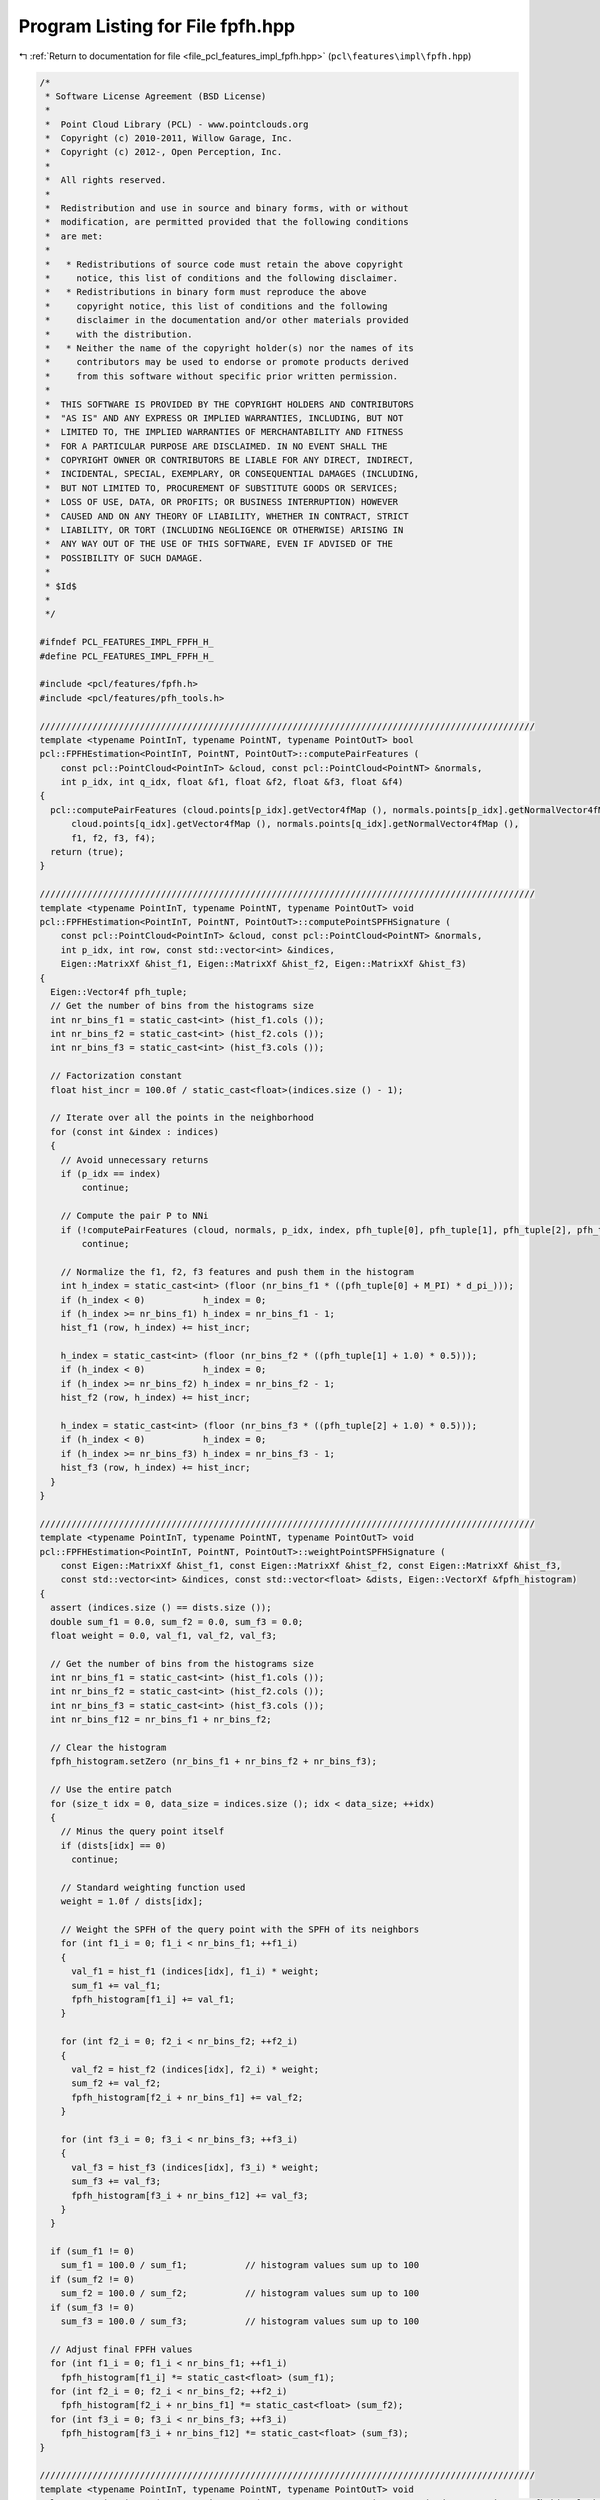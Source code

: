 
.. _program_listing_file_pcl_features_impl_fpfh.hpp:

Program Listing for File fpfh.hpp
=================================

|exhale_lsh| :ref:`Return to documentation for file <file_pcl_features_impl_fpfh.hpp>` (``pcl\features\impl\fpfh.hpp``)

.. |exhale_lsh| unicode:: U+021B0 .. UPWARDS ARROW WITH TIP LEFTWARDS

.. code-block:: cpp

   /*
    * Software License Agreement (BSD License)
    *
    *  Point Cloud Library (PCL) - www.pointclouds.org
    *  Copyright (c) 2010-2011, Willow Garage, Inc.
    *  Copyright (c) 2012-, Open Perception, Inc.
    *
    *  All rights reserved.
    *
    *  Redistribution and use in source and binary forms, with or without
    *  modification, are permitted provided that the following conditions
    *  are met:
    *
    *   * Redistributions of source code must retain the above copyright
    *     notice, this list of conditions and the following disclaimer.
    *   * Redistributions in binary form must reproduce the above
    *     copyright notice, this list of conditions and the following
    *     disclaimer in the documentation and/or other materials provided
    *     with the distribution.
    *   * Neither the name of the copyright holder(s) nor the names of its
    *     contributors may be used to endorse or promote products derived
    *     from this software without specific prior written permission.
    *
    *  THIS SOFTWARE IS PROVIDED BY THE COPYRIGHT HOLDERS AND CONTRIBUTORS
    *  "AS IS" AND ANY EXPRESS OR IMPLIED WARRANTIES, INCLUDING, BUT NOT
    *  LIMITED TO, THE IMPLIED WARRANTIES OF MERCHANTABILITY AND FITNESS
    *  FOR A PARTICULAR PURPOSE ARE DISCLAIMED. IN NO EVENT SHALL THE
    *  COPYRIGHT OWNER OR CONTRIBUTORS BE LIABLE FOR ANY DIRECT, INDIRECT,
    *  INCIDENTAL, SPECIAL, EXEMPLARY, OR CONSEQUENTIAL DAMAGES (INCLUDING,
    *  BUT NOT LIMITED TO, PROCUREMENT OF SUBSTITUTE GOODS OR SERVICES;
    *  LOSS OF USE, DATA, OR PROFITS; OR BUSINESS INTERRUPTION) HOWEVER
    *  CAUSED AND ON ANY THEORY OF LIABILITY, WHETHER IN CONTRACT, STRICT
    *  LIABILITY, OR TORT (INCLUDING NEGLIGENCE OR OTHERWISE) ARISING IN
    *  ANY WAY OUT OF THE USE OF THIS SOFTWARE, EVEN IF ADVISED OF THE
    *  POSSIBILITY OF SUCH DAMAGE.
    *
    * $Id$
    *
    */
   
   #ifndef PCL_FEATURES_IMPL_FPFH_H_
   #define PCL_FEATURES_IMPL_FPFH_H_
   
   #include <pcl/features/fpfh.h>
   #include <pcl/features/pfh_tools.h>
   
   //////////////////////////////////////////////////////////////////////////////////////////////
   template <typename PointInT, typename PointNT, typename PointOutT> bool
   pcl::FPFHEstimation<PointInT, PointNT, PointOutT>::computePairFeatures (
       const pcl::PointCloud<PointInT> &cloud, const pcl::PointCloud<PointNT> &normals,
       int p_idx, int q_idx, float &f1, float &f2, float &f3, float &f4)
   {
     pcl::computePairFeatures (cloud.points[p_idx].getVector4fMap (), normals.points[p_idx].getNormalVector4fMap (),
         cloud.points[q_idx].getVector4fMap (), normals.points[q_idx].getNormalVector4fMap (),
         f1, f2, f3, f4);
     return (true);
   }
   
   //////////////////////////////////////////////////////////////////////////////////////////////
   template <typename PointInT, typename PointNT, typename PointOutT> void 
   pcl::FPFHEstimation<PointInT, PointNT, PointOutT>::computePointSPFHSignature (
       const pcl::PointCloud<PointInT> &cloud, const pcl::PointCloud<PointNT> &normals,
       int p_idx, int row, const std::vector<int> &indices,
       Eigen::MatrixXf &hist_f1, Eigen::MatrixXf &hist_f2, Eigen::MatrixXf &hist_f3)
   {
     Eigen::Vector4f pfh_tuple;
     // Get the number of bins from the histograms size
     int nr_bins_f1 = static_cast<int> (hist_f1.cols ());
     int nr_bins_f2 = static_cast<int> (hist_f2.cols ());
     int nr_bins_f3 = static_cast<int> (hist_f3.cols ());
   
     // Factorization constant
     float hist_incr = 100.0f / static_cast<float>(indices.size () - 1);
   
     // Iterate over all the points in the neighborhood
     for (const int &index : indices)
     {
       // Avoid unnecessary returns
       if (p_idx == index)
           continue;
   
       // Compute the pair P to NNi
       if (!computePairFeatures (cloud, normals, p_idx, index, pfh_tuple[0], pfh_tuple[1], pfh_tuple[2], pfh_tuple[3]))
           continue;
   
       // Normalize the f1, f2, f3 features and push them in the histogram
       int h_index = static_cast<int> (floor (nr_bins_f1 * ((pfh_tuple[0] + M_PI) * d_pi_)));
       if (h_index < 0)           h_index = 0;
       if (h_index >= nr_bins_f1) h_index = nr_bins_f1 - 1;
       hist_f1 (row, h_index) += hist_incr;
   
       h_index = static_cast<int> (floor (nr_bins_f2 * ((pfh_tuple[1] + 1.0) * 0.5)));
       if (h_index < 0)           h_index = 0;
       if (h_index >= nr_bins_f2) h_index = nr_bins_f2 - 1;
       hist_f2 (row, h_index) += hist_incr;
   
       h_index = static_cast<int> (floor (nr_bins_f3 * ((pfh_tuple[2] + 1.0) * 0.5)));
       if (h_index < 0)           h_index = 0;
       if (h_index >= nr_bins_f3) h_index = nr_bins_f3 - 1;
       hist_f3 (row, h_index) += hist_incr;
     }
   }
   
   //////////////////////////////////////////////////////////////////////////////////////////////
   template <typename PointInT, typename PointNT, typename PointOutT> void
   pcl::FPFHEstimation<PointInT, PointNT, PointOutT>::weightPointSPFHSignature (
       const Eigen::MatrixXf &hist_f1, const Eigen::MatrixXf &hist_f2, const Eigen::MatrixXf &hist_f3,
       const std::vector<int> &indices, const std::vector<float> &dists, Eigen::VectorXf &fpfh_histogram)
   {
     assert (indices.size () == dists.size ());
     double sum_f1 = 0.0, sum_f2 = 0.0, sum_f3 = 0.0;
     float weight = 0.0, val_f1, val_f2, val_f3;
   
     // Get the number of bins from the histograms size
     int nr_bins_f1 = static_cast<int> (hist_f1.cols ());
     int nr_bins_f2 = static_cast<int> (hist_f2.cols ());
     int nr_bins_f3 = static_cast<int> (hist_f3.cols ());
     int nr_bins_f12 = nr_bins_f1 + nr_bins_f2;
   
     // Clear the histogram
     fpfh_histogram.setZero (nr_bins_f1 + nr_bins_f2 + nr_bins_f3);
   
     // Use the entire patch
     for (size_t idx = 0, data_size = indices.size (); idx < data_size; ++idx)
     {
       // Minus the query point itself
       if (dists[idx] == 0)
         continue;
   
       // Standard weighting function used
       weight = 1.0f / dists[idx];
   
       // Weight the SPFH of the query point with the SPFH of its neighbors
       for (int f1_i = 0; f1_i < nr_bins_f1; ++f1_i)
       {
         val_f1 = hist_f1 (indices[idx], f1_i) * weight;
         sum_f1 += val_f1;
         fpfh_histogram[f1_i] += val_f1;
       }
   
       for (int f2_i = 0; f2_i < nr_bins_f2; ++f2_i)
       {
         val_f2 = hist_f2 (indices[idx], f2_i) * weight;
         sum_f2 += val_f2;
         fpfh_histogram[f2_i + nr_bins_f1] += val_f2;
       }
   
       for (int f3_i = 0; f3_i < nr_bins_f3; ++f3_i)
       {
         val_f3 = hist_f3 (indices[idx], f3_i) * weight;
         sum_f3 += val_f3;
         fpfh_histogram[f3_i + nr_bins_f12] += val_f3;
       }
     }
   
     if (sum_f1 != 0)
       sum_f1 = 100.0 / sum_f1;           // histogram values sum up to 100
     if (sum_f2 != 0)
       sum_f2 = 100.0 / sum_f2;           // histogram values sum up to 100
     if (sum_f3 != 0)
       sum_f3 = 100.0 / sum_f3;           // histogram values sum up to 100
   
     // Adjust final FPFH values
     for (int f1_i = 0; f1_i < nr_bins_f1; ++f1_i)
       fpfh_histogram[f1_i] *= static_cast<float> (sum_f1);
     for (int f2_i = 0; f2_i < nr_bins_f2; ++f2_i)
       fpfh_histogram[f2_i + nr_bins_f1] *= static_cast<float> (sum_f2);
     for (int f3_i = 0; f3_i < nr_bins_f3; ++f3_i)
       fpfh_histogram[f3_i + nr_bins_f12] *= static_cast<float> (sum_f3);
   }
   
   //////////////////////////////////////////////////////////////////////////////////////////////
   template <typename PointInT, typename PointNT, typename PointOutT> void
   pcl::FPFHEstimation<PointInT, PointNT, PointOutT>::computeSPFHSignatures (std::vector<int> &spfh_hist_lookup,
       Eigen::MatrixXf &hist_f1, Eigen::MatrixXf &hist_f2, Eigen::MatrixXf &hist_f3)
   {
     // Allocate enough space to hold the NN search results
     // \note This resize is irrelevant for a radiusSearch ().
     std::vector<int> nn_indices (k_);
     std::vector<float> nn_dists (k_);
   
     std::set<int> spfh_indices;
     spfh_hist_lookup.resize (surface_->points.size ());
   
     // Build a list of (unique) indices for which we will need to compute SPFH signatures
     // (We need an SPFH signature for every point that is a neighbor of any point in input_[indices_])
     if (surface_ != input_ ||
         indices_->size () != surface_->points.size ())
     { 
       for (size_t idx = 0; idx < indices_->size (); ++idx)
       {
         int p_idx = (*indices_)[idx];
         if (this->searchForNeighbors (p_idx, search_parameter_, nn_indices, nn_dists) == 0)
           continue;
   
         spfh_indices.insert (nn_indices.begin (), nn_indices.end ());
       }
     }
     else
     {
       // Special case: When a feature must be computed at every point, there is no need for a neighborhood search
       for (size_t idx = 0; idx < indices_->size (); ++idx)
         spfh_indices.insert (static_cast<int> (idx));
     }
   
     // Initialize the arrays that will store the SPFH signatures
     size_t data_size = spfh_indices.size ();
     hist_f1.setZero (data_size, nr_bins_f1_);
     hist_f2.setZero (data_size, nr_bins_f2_);
     hist_f3.setZero (data_size, nr_bins_f3_);
   
     // Compute SPFH signatures for every point that needs them
     std::set<int>::iterator spfh_indices_itr = spfh_indices.begin ();
     for (int i = 0; i < static_cast<int> (spfh_indices.size ()); ++i)
     {
       // Get the next point index
       int p_idx = *spfh_indices_itr;
       ++spfh_indices_itr;
   
       // Find the neighborhood around p_idx
       if (this->searchForNeighbors (*surface_, p_idx, search_parameter_, nn_indices, nn_dists) == 0)
         continue;
   
       // Estimate the SPFH signature around p_idx
       computePointSPFHSignature (*surface_, *normals_, p_idx, i, nn_indices, hist_f1, hist_f2, hist_f3);
   
       // Populate a lookup table for converting a point index to its corresponding row in the spfh_hist_* matrices
       spfh_hist_lookup[p_idx] = i;
     }
   }
   
   //////////////////////////////////////////////////////////////////////////////////////////////
   template <typename PointInT, typename PointNT, typename PointOutT> void
   pcl::FPFHEstimation<PointInT, PointNT, PointOutT>::computeFeature (PointCloudOut &output)
   {
     // Allocate enough space to hold the NN search results
     // \note This resize is irrelevant for a radiusSearch ().
     std::vector<int> nn_indices (k_);
     std::vector<float> nn_dists (k_);
   
     std::vector<int> spfh_hist_lookup;
     computeSPFHSignatures (spfh_hist_lookup, hist_f1_, hist_f2_, hist_f3_);
   
     output.is_dense = true;
     // Save a few cycles by not checking every point for NaN/Inf values if the cloud is set to dense
     if (input_->is_dense)
     {
       // Iterate over the entire index vector
       for (size_t idx = 0; idx < indices_->size (); ++idx)
       {
         if (this->searchForNeighbors ((*indices_)[idx], search_parameter_, nn_indices, nn_dists) == 0)
         {
           for (Eigen::Index d = 0; d < fpfh_histogram_.size (); ++d)
             output.points[idx].histogram[d] = std::numeric_limits<float>::quiet_NaN ();
       
           output.is_dense = false;
           continue;
         }
   
         // ... and remap the nn_indices values so that they represent row indices in the spfh_hist_* matrices 
         // instead of indices into surface_->points
         for (int &nn_index : nn_indices)
           nn_index = spfh_hist_lookup[nn_index];
   
         // Compute the FPFH signature (i.e. compute a weighted combination of local SPFH signatures) ...
         weightPointSPFHSignature (hist_f1_, hist_f2_, hist_f3_, nn_indices, nn_dists, fpfh_histogram_);
   
         // ...and copy it into the output cloud
         for (Eigen::Index d = 0; d < fpfh_histogram_.size (); ++d)
           output.points[idx].histogram[d] = fpfh_histogram_[d];
       }
     }
     else
     {
       // Iterate over the entire index vector
       for (size_t idx = 0; idx < indices_->size (); ++idx)
       {
         if (!isFinite ((*input_)[(*indices_)[idx]]) ||
             this->searchForNeighbors ((*indices_)[idx], search_parameter_, nn_indices, nn_dists) == 0)
         {
           for (Eigen::Index d = 0; d < fpfh_histogram_.size (); ++d)
             output.points[idx].histogram[d] = std::numeric_limits<float>::quiet_NaN ();
       
           output.is_dense = false;
           continue;
         }
   
         // ... and remap the nn_indices values so that they represent row indices in the spfh_hist_* matrices 
         // instead of indices into surface_->points
         for (int &nn_index : nn_indices)
           nn_index = spfh_hist_lookup[nn_index];
   
         // Compute the FPFH signature (i.e. compute a weighted combination of local SPFH signatures) ...
         weightPointSPFHSignature (hist_f1_, hist_f2_, hist_f3_, nn_indices, nn_dists, fpfh_histogram_);
   
         // ...and copy it into the output cloud
         for (Eigen::Index d = 0; d < fpfh_histogram_.size (); ++d)
           output.points[idx].histogram[d] = fpfh_histogram_[d];
       }
     }
   }
   
   #define PCL_INSTANTIATE_FPFHEstimation(T,NT,OutT) template class PCL_EXPORTS pcl::FPFHEstimation<T,NT,OutT>;
   
   #endif    // PCL_FEATURES_IMPL_FPFH_H_ 
   
